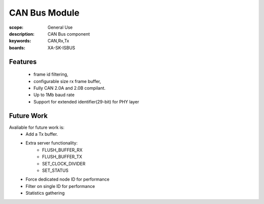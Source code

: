 CAN Bus Module
==============

:scope: General Use
:description: CAN Bus component
:keywords: CAN,Rx,Tx
:boards: XA-SK-ISBUS

Features
--------

   * frame id filtering,
   * configurable size rx frame buffer,
   * Fully CAN 2.0A and 2.0B compilant.
   * Up to 1Mb baud rate
   * Support for extended identifier(29-bit) for PHY layer

Future Work
-----------
Avaliable for future work is:
   - Add a Tx buffer.
   - Extra server functionality:
       * FLUSH_BUFFER_RX
       * FLUSH_BUFFER_TX
       * SET_CLOCK_DIVIDER
       * SET_STATUS
   - Force dedicated node ID for performance
   - Filter on single ID for performance
   - Statistics gathering